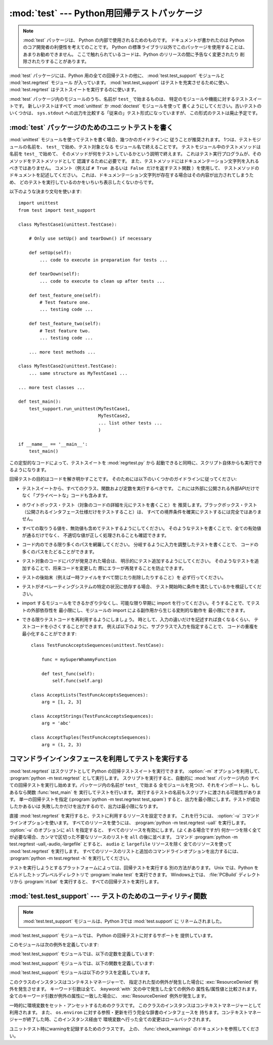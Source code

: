
:mod:`test` --- Python用回帰テストパッケージ
============================================

.. module:: test


.. sectionauthor:: Brett Cannon <brett@python.org>

.. note::

   :mod:`test` パッケージは、 Python の内部で使用されるためのものです。
   ドキュメントが書かれたのは Python のコア開発者の利便性を考えてのことです。
   Python の標準ライブラリ以外でこのパッケージを使用することは、
   あまりお勧めできません。
   ここで触れられているコードは、Python のリリースの間に予告なく変更されたり
   削除されたりすることがあります。

:mod:`test` パッケージには、Python 用の全ての回帰テストの他に、
:mod:`test.test_support` モジュールと :mod:`test.regrtest` モジュール
が入っています。 :mod:`test.test_support` はテストを充実させるために使い、
:mod:`test.regrtest` はテストスイートを実行するのに使います。

:mod:`test` パッケージ内のモジュールのうち、名前が ``test_`` で始まるものは、
特定のモジュールや機能に対するテストスイートです。
新しいテストはすべて :mod:`unittest` か :mod:`doctest` モジュールを使って
書くようにしてください。古いテストのいくつかは、
``sys.stdout`` への出力を比較する「従来の」テスト形式になっていますが、
この形式のテストは廃止予定です。


.. seealso::

   Module :mod:`unittest`
      PyUnit 回帰テストを書く。

   Module :mod:`doctest`
      ドキュメンテーション文字列に埋め込まれたテスト。


.. _writing-tests:

:mod:`test` パッケージのためのユニットテストを書く
--------------------------------------------------

:mod:`unittest` モジュールを使ってテストを書く場合、幾つかのガイドラインに
従うことが推奨されます。
1つは、テストモジュールの名前を、 ``test_`` で始め、テスト対象となる
モジュール名で終えることです。
テストモジュール中のテストメソッドは名前を ``test_`` で始めて、
そのメソッドが何をテストしているかという説明で終えます。
これはテスト実行プログラムが、そのメソッドをテストメソッドとして
認識するために必要です。
また、テストメソッドにはドキュメンテーション文字列を入れるべきではありません。
コメント（例えば ``# True あるいは False だけを返すテスト関数`` ）を使用して、 
テストメソッドのドキュメントを記述してください。
これは、ドキュメンテーション文字列が存在する場合はその内容が出力されてしまうため、
どのテストを実行しているのかをいちいち表示したくないからです。

以下のような決まり文句を使います::

   import unittest
   from test import test_support

   class MyTestCase1(unittest.TestCase):

       # Only use setUp() and tearDown() if necessary

       def setUp(self):
           ... code to execute in preparation for tests ...

       def tearDown(self):
           ... code to execute to clean up after tests ...

       def test_feature_one(self):
           # Test feature one.
           ... testing code ...

       def test_feature_two(self):
           # Test feature two.
           ... testing code ...

       ... more test methods ...

   class MyTestCase2(unittest.TestCase):
       ... same structure as MyTestCase1 ...

   ... more test classes ...

   def test_main():
       test_support.run_unittest(MyTestCase1,
                                 MyTestCase2,
                                 ... list other tests ...
                                 )

   if __name__ == '__main__':
       test_main()

この定型的なコードによって、テストスイートを :mod:`regrtest.py` から
起動できると同時に、スクリプト自体からも実行できるようになります。

回帰テストの目的はコードを解き明かすことです。
そのためには以下のいくつかのガイドラインに従ってください:

* テストスイートから、すべてのクラス、関数および定数を実行するべきです。
  これには外部に公開される外部APIだけでなく「プライベートな」コードも含みます。

* ホワイトボックス・テスト（対象のコードの詳細を元にテストを書くこと）を
  推奨します。ブラックボックス・テスト
  （公開されるインタフェース仕様だけをテストすること）は、
  すべての境界条件を確実にテストするには完全ではありません。

* すべての取りうる値を、無効値も含めてテストするようにしてください。
  そのようなテストを書くことで、全ての有効値が通るだけでなく、
  不適切な値が正しく処理されることも確認できます。

* コード内のできる限り多くのパスを網羅してください。
  分岐するように入力を調整したテストを書くことで、
  コードの多くのパスをたどることができます。

* テスト対象のコードにバグが発見された場合は、
  明示的にテスト追加するようにしてください。
  そのようなテストを追加することで、将来コードを変更した
  際にエラーが再発することを防止できます。

* テストの後始末（例えば一時ファイルをすべて閉じたり削除したりすること）を
  必ず行ってください。

* テストがオペレーティングシステムの特定の状況に依存する場合、
  テスト開始時に条件を満たしているかを検証してください。

* import するモジュールをできるかぎり少なくし、可能な限り早期に
  import を行ってください。そうすることで、てテストの外部依存性を
  最小限にし、モジュールの import による副作用から生じる変則的な動作を
  最小限にできます。

* できる限りテストコードを再利用するようにしましょう。
  時として、入力の違いだけを記述すれば良くなるくらい、
  テストコードを小さくすることができます。
  例えば以下のように、サブクラスで入力を指定することで、
  コードの重複を最小化することができます::

     class TestFuncAcceptsSequences(unittest.TestCase):

         func = mySuperWhammyFunction

         def test_func(self):
             self.func(self.arg)

     class AcceptLists(TestFuncAcceptsSequences):
         arg = [1, 2, 3]

     class AcceptStrings(TestFuncAcceptsSequences):
         arg = 'abc'

     class AcceptTuples(TestFuncAcceptsSequences):
         arg = (1, 2, 3)


.. seealso::

   Test Driven Development
      コードより前にテストを書く方法論に関する Kent Beck の著書


.. _regrtest:

コマンドラインインタフェースを利用してテストを実行する
---------------------------------------------------------

:mod:`test.regrtest` はスクリプトとして Python の回帰テストスイートを実行できます。
:option:`-m` オプションを利用して、 :program:`python -m test.regrtest` として実行します。
スクリプトを実行すると、自動的に :mod:`test` パッケージ内の
すべての回帰テストを実行し始めます。パッケージ内の名前が ``test_`` で始まる
全モジュールを見つけ、それをインポートし、もしあるなら関数 :func:`test_main` を
実行してテストを行います。
実行するテストの名前もスクリプトに渡される可能性があります。
単一の回帰テストを指定  (:program:`python -m test.regrtest test_spam`)
すると、出力を最小限にします。テストが成功したかあるいは
失敗したかだけを出力するので、出力は最小限になります。

直接 :mod:`test.regrtest` を実行すると、テストに利用するリソースを設定できます。
これを行うには、 :option:`-u` コマンドラインオプションを使います。
すべてのリソースを使うには、 :program:`python -m test.regrtest -uall`
を実行します。 :option:`-u` のオプションに ``all`` を指定すると、
すべてのリソースを有効にします。(よくある場合ですが)
何か一つを除く全てが必要な場合、カンマで区切った不要なリソースのリストを
``all`` の後に並べます。
コマンド :program:`python -m test.regrtest -uall,-audio,-largefile`
とすると、 ``audio`` と ``largefile`` リソースを除く
全てのリソースを使って :mod:`test.regrtest` を実行します。
すべてのリソースのリストと追加のコマンドラインオプションを出力するには、
:program:`python -m test.regrtest -h` を実行してください。

テストを実行しようとするプラットフォームによっては、回帰テストを実行する
別の方法があります。 Unix では、Python をビルドしたトップレベルディレクトリで
:program:`make test` を実行できます。
Windows上では、 :file:`PCBuild` ディレクトリから :program:`rt.bat` を実行すると、
すべての回帰テストを実行します。


:mod:`test.test_support` --- テストのためのユーティリティ関数
-------------------------------------------------------------

.. module:: test.test_support
   :synopsis: Python 回帰テストのサポート

.. note::

   :mod:`test.test_support` モジュールは、Python 3では :mod:`test.support` に
   リネームされました。

:mod:`test.test_support` モジュールでは、 Python の回帰テストに対するサポートを
提供しています。

このモジュールは次の例外を定義しています:


.. exception:: TestFailed

   テストが失敗したとき送出される例外です。
   これは、 :mod:`unittest` ベースのテストでは廃止予定で、
   :class:`unittest.TestCase`
   の assertXXX メソッドが推奨されます。


.. exception:: ResourceDenied

   :exc:`unittest.TestSkipped` のサブクラスです。（ネットワーク接続のような）リソースが
   利用できないとき送出されます。
   :func:`requires` 関数によって送出されます。

:mod:`test.test_support` モジュールでは、以下の定数を定義しています:


.. data:: verbose

   冗長な出力が有効な場合は :const:`True` です。
   実行中のテストについてのより詳細な情報が欲しいときにチェックします。
   *verbose* は :mod:`test.regrtest` によって設定されます。


.. data:: have_unicode

   ユニコードサポートが利用可能ならば :const:`True` になります。


.. data:: is_jython

   実行中のインタプリタが Jython ならば :const:`True` になります。


.. data:: TESTFN

   テンポラリファイルの名前として安全に利用できる名前に設定されます。
   作成した一時ファイルは全て閉じ、unlink (削除) せねばなりません。

:mod:`test.test_support` モジュールでは、以下の関数を定義しています:


.. function:: forget(module_name)

   モジュール名 *module_name* を :mod:`sys.modules` から取り除き、
   モジュールのバイトコンパイル済みファイルを全て削除します。


.. function:: is_resource_enabled(resource)

   *resource* が有効で利用可能ならば :const:`True` を返します。
   利用可能なリソースのリストは、 :mod:`test.regrtest` がテストを実行している
   間のみ設定されます。


.. function:: requires(resource[, msg])

   *resource* が利用できなければ、 :exc:`ResourceDenied` を送出します。
   その場合、 *msg* は :exc:`ResourceDenied` の引数になります。
   ``__name__`` が ``"__main__"`` である関数にから呼び出された場合には
   常に :const:`True` を返します。
   テストを :mod:`test.regrtest` から実行するときに使われます。


.. function:: findfile(filename)

   *filename* という名前のファイルへのパスを返します。
   一致するものが見つからなければ、 *filename* 自体を返します。
   *filename* 自体もファイルへのパスでありえるので、
   *filename* が返っても失敗ではありません。


.. function:: run_unittest(*classes)

   渡された :class:`unittest.TestCase` サブクラスを実行します。
   この関数は名前が ``test_`` で始まるメソッドを探して、
   テストを個別に実行します。

   引数に文字列を渡すことも許可されています。その場合、文字列は ``sys.module``
   のキーでなければなりません。
   指定された各モジュールは、 ``unittest.TestLoader.loadTestsFromModule()``
   でスキャンされます。
   この関数は、よく次のような :func:`test_main` 関数の形で利用されます。 ::

      def test_main():
          test_support.run_unittest(__name__)

   この関数は、名前で指定されたモジュールの中の全ての定義されたテストを
   実行します。


.. function:: check_warnings(*filters, quiet=True)

   warning が正しく発行されているかどうかチェックする、
   :func:`warnings.catch_warnings()` を使いやすくするラッパーです。
   これは、 :meth:`warnings.simplefilter` を ``always`` に設定して、
   記録された結果を自動的に検証するオプションと共に
   ``warnings.catch_warnings(record=True)`` を呼ぶのとほぼ同じです。

   ``check_warnings`` は ``("message regexp", WarningCategory)`` の形をした
   2要素タプルをポジション引数として受け取ります。1つ以上の *filters* が
   与えられた場合や、オプションのキーワード引数 *quiet* が :const:`False`
   の場合、警告が期待通りであるかどうかをチェックします。
   指定された各 filter は最低でも1回は囲われたコード内で発生した警告と
   マッチしなければテストが失敗しますし、指定されたどの filter ともマッチしない
   警告が発生してもテストが失敗します。前者のチェックを無効にするには、
   *quiet* を :const:`True` にします。

   引数が1つもない場合、デフォルトでは次のようになります::

      check_warnings(("", Warning), quiet=True)

   この場合、全ての警告は補足され、エラーは発生しません。

   コンテキストマネージャーに入る時、 :class:`WarningRecorder` インスタンスが
   返されます。このレコーダーオブジェクトの :attr:`warnings` 属性から、
   :func:`~warnings.catch_warnings` から得られる警告のリストを取得することができます。
   便利さのために、レコーダーオブジェクトから直接、一番最近に発生した
   警告を表すオブジェクトの属性にアクセスできます(以下にある例を参照してください)。
   警告が1つも発生しなかった場合、それらの全ての属性は :const:`None` を返します。

   レコーダーオブジェクトの :meth:`reset` メソッドは警告リストをクリアします。

   コンテキストマネージャーは次のようにして使います::

      with check_warnings(("assertion is always true", SyntaxWarning),
                          ("", UserWarning)):
          exec('assert(False, "Hey!")')
          warnings.warn(UserWarning("Hide me!"))

   この場合、どちらの警告も発生しなかった場合や、それ以外の警告が発生した場合は、
   :func:`check_warnings` はエラーを発生させます。

   警告が発生したかどうかだけでなく、もっと詳しいチェックが必要な場合は、
   次のようなコードになります::

      with check_warnings(quiet=True) as w:
          warnings.warn("foo")
          assert str(w.args[0]) == "foo"
          warnings.warn("bar")
          assert str(w.args[0]) == "bar"
          assert str(w.warnings[0].args[0]) == "foo"
          assert str(w.warnings[1].args[0]) == "bar"
          w.reset()
          assert len(w.warnings) == 0

   全ての警告をキャプチャし、テストコードがその警告を直接テストします。

   .. versionadded:: 2.6
   .. versionchanged:: 2.7
      新しいオプション引数 *filters* と *quiet*


.. function:: check_py3k_warnings(*filters, quiet=False)

   :func:`check_warnings` と似ていますが、 Python 3 互換性警告のためのものです。
   ``sys.py3kwarning == 1`` の時、警告が実際に発生していることをチェックします。
   ``sys.py3kwarning == 0`` の時、警告が発生していないことをチェックします。
   ポジション引数として ``("message regexp", WarningCategory)`` の形をした
   2要素タプルを受け取ります。
   オプション引数 *quiet* が :const:`True` のとき、filter になにもマッチ
   しなくても失敗しません。引数がない場合は次と同じになります::

      check_py3k_warnings(("", DeprecationWarning), quiet=False)

   .. versionadded:: 2.7

.. function:: captured_stdout()

   これは、 :keyword:`with` 文の body で ``sys.stdout`` として
   :class:`StringIO.StringIO` オブジェクトを利用するコンテキストマネージャーです。
   このオブジェクトは、 :keyword:`with` 文の ``as`` 節で受け取ることができます。

   使用例::

      with captured_stdout() as s:
          print "hello"
      assert s.getvalue() == "hello"

   .. versionadded:: 2.6


.. function:: import_module(name, deprecated=False)

   この関数は *name* で指定されたモジュールを import して返します。
   通常の import と異なり、この関数はモジュールを import できなかった
   場合に :exc:`unittest.SkipTest` 例外を発生させます。

   *deprecated* が :const:`True` の場合、 import 中はモジュールとパッケージの
   廃止メッセージが抑制されます。

   .. versionadded:: 2.7


.. function:: import_fresh_module(name, fresh=(), blocked=(), deprecated=False)

   この関数は、 *name* で指定された Python モジュールを、 import 前に
   ``sys.modules`` から削除することで新規に import してそのコピーを返します。
   :func:`reload` 関数と違い、もとのモジュールはこの操作によって影響をうけません。

   *fresh* は、同じように import 前に ``sys.modules`` から削除される
   モジュール名の iterable です。

   *blocked* もモジュール名の iterable で、 import 中にモジュールキャッシュ内で
   その名前を :const:`0` に置き換えることで、そのモジュールを import しようとすると
   :exc:`ImportError` を発生させます。

   指定されたモジュールと *fresh* や *blocked* 引数内のモジュール名は
   import 前に保存され、 fresh import が完了したら ``sys.modules``
   に戻されます。

   *deprecated* が :const:`True` の場合、 import 中はモジュールとパッケージの
   廃止メッセージが抑制されます。

   この関数はモジュールを import できなかった場合に
   :exc:`unittest.SkipTest` 例外を発生させます。

   使用例::

      # Get copies of the warnings module for testing without
      # affecting the version being used by the rest of the test suite
      # One copy uses the C implementation, the other is forced to use
      # the pure Python fallback implementation
      py_warnings = import_fresh_module('warnings', blocked=['_warnings'])
      c_warnings = import_fresh_module('warnings', fresh=['_warnings'])

   .. versionadded:: 2.7


:mod:`test.test_support` モジュールは以下のクラスを定義しています。

.. class:: TransientResource(exc[, **kwargs])

   このクラスのインスタンスはコンテキストマネージャーで、
   指定された型の例外が発生した場合に :exc:`ResourceDenied` 例外を発生させます。
   キーワード引数は全て、 :keyword:`with` 文の中で発生した全ての例外の
   属性名/属性値と比較されます。
   全てのキーワード引数が例外の属性に一致した場合に、
   :exc:`ResourceDenied` 例外が発生します。

   .. versionadded:: 2.6

.. class:: EnvironmentVarGuard()

   一時的に環境変数をセット・アンセットするためのクラスです。
   このクラスのインスタンスはコンテキストマネージャーとして利用されます。
   また、 ``os.environ`` に対する参照・更新を行う完全な辞書のインタフェースを
   持ちます。コンテキストマネージャーが終了した時、このインスタンス経由で
   環境変数へ行った全ての変更はロールバックされます。

   .. versionadded:: 2.6
   .. versionchanged:: 2.7
      辞書のインタフェースを追加しました。


.. method:: EnvironmentVarGuard.set(envvar, value)

   一時的に、 ``envvar`` を ``value`` にセットします。


.. method:: EnvironmentVarGuard.unset(envvar)

   一時的に ``envvar`` をアンセットします。

.. class:: WarningsRecorder()

   ユニットテスト時にwarningを記録するためのクラスです。
   上の、 :func:`check_warnings` のドキュメントを参照してください。

   .. versionadded:: 2.6

